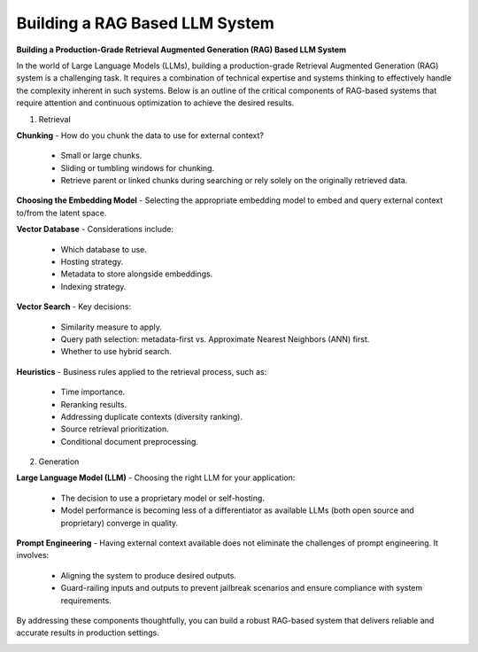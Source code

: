 Building a RAG Based LLM System
===================================

**Building a Production-Grade Retrieval Augmented Generation (RAG) Based LLM System**

In the world of Large Language Models (LLMs), building a production-grade Retrieval Augmented Generation (RAG) system is a challenging task. It requires a combination of technical expertise and systems thinking to effectively handle the complexity inherent in such systems. Below is an outline of the critical components of RAG-based systems that require attention and continuous optimization to achieve the desired results.  

1. Retrieval  

**Chunking**  
- How do you chunk the data to use for external context?  
  - Small or large chunks.  
  - Sliding or tumbling windows for chunking.  
  - Retrieve parent or linked chunks during searching or rely solely on the originally retrieved data.  

**Choosing the Embedding Model**  
- Selecting the appropriate embedding model to embed and query external context to/from the latent space.  

**Vector Database**  
- Considerations include:  
  - Which database to use.  
  - Hosting strategy.  
  - Metadata to store alongside embeddings.  
  - Indexing strategy.  

**Vector Search**  
- Key decisions:  
  - Similarity measure to apply.  
  - Query path selection: metadata-first vs. Approximate Nearest Neighbors (ANN) first.  
  - Whether to use hybrid search.  

**Heuristics**  
- Business rules applied to the retrieval process, such as:  
  - Time importance.  
  - Reranking results.  
  - Addressing duplicate contexts (diversity ranking).  
  - Source retrieval prioritization.  
  - Conditional document preprocessing.  

2. Generation  

**Large Language Model (LLM)**  
- Choosing the right LLM for your application:  
  - The decision to use a proprietary model or self-hosting.  
  - Model performance is becoming less of a differentiator as available LLMs (both open source and proprietary) converge in quality.  

**Prompt Engineering**  
- Having external context available does not eliminate the challenges of prompt engineering. It involves:  
  - Aligning the system to produce desired outputs.  
  - Guard-railing inputs and outputs to prevent jailbreak scenarios and ensure compliance with system requirements.  

By addressing these components thoughtfully, you can build a robust RAG-based system that delivers reliable and accurate results in production settings.  


.. image:: ./imgs/how_to_build_a_rag_based_llm_system.gif
  :width: 1200
  :alt: how_to_build_a_rag_based_llm_system